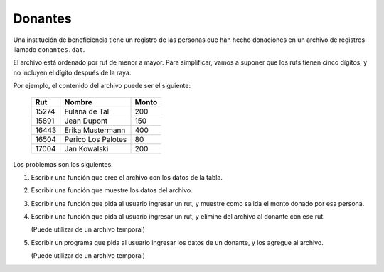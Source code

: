 Donantes
--------
Una institución de beneficiencia
tiene un registro de las personas que han hecho donaciones
en un archivo de registros llamado ``donantes.dat``.

El archivo está ordenado por rut
de menor a mayor.
Para simplificar,
vamos a suponer que los ruts tienen cinco dígitos,
y no incluyen el dígito después de la raya.

Por ejemplo,
el contenido del archivo
puede ser el siguiente:

    ====== ==================== =====
    Rut    Nombre               Monto
    ====== ==================== =====
    15274  Fulana de Tal          200
    15891  Jean Dupont            150
    16443  Erika Mustermann       400
    16504  Perico Los Palotes      80
    17004  Jan Kowalski           200
    ====== ==================== =====

Los problemas son los siguientes.

1. Escribir una función que cree el archivo
   con los datos de la tabla.

2. Escribir una función que muestre los datos del archivo.

3. Escribir una función que pida al usuario ingresar un rut,
   y muestre como salida el monto donado por esa persona.

4. Escribir una función que pida al usuario ingresar un rut,
   y elimine del archivo al donante con ese rut.

   (Puede utilizar de un archivo temporal)

5. Escribir un programa que pida al usuario
   ingresar los datos de un donante,
   y los agregue al archivo.

   (Puede utilizar de un archivo temporal)
